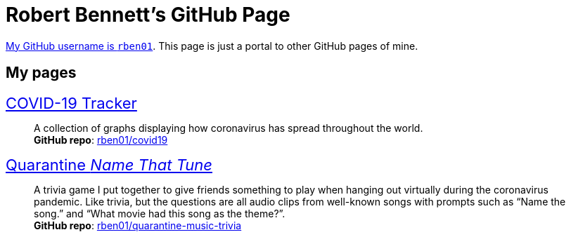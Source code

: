 = Robert Bennett's GitHub Page
:description: My GitHub Pages home page, linking to my other pages.
:stylesheet: styles/clean.css
:nofooter:
:repo-covid: rben01/covid19
:repo-quarantine-music-trivia: rben01/quarantine-music-trivia

// best themes adoc-iconic, adoc-readthedocs, boot-readable, bootstrap.min.css

[.lead]
https://github.com/rben01/[My GitHub username is `rben01`]. This page is just a portal to other GitHub pages of mine.

[pass]
++++
<style>
.hdlist1 { font-size: 22px }
body {
     max-width: 800px;
     margin: 40px auto;
	 padding: 15px
     }
</style>
++++

== My pages

https://rben01.github.io/covid19/[COVID-19 Tracker]::
	A collection of graphs displaying how coronavirus has spread throughout the world. +
	*GitHub repo*: https://github.com/{covid-repo}[{repo-covid}]
https://rben01.github.io/quarantine-music-trivia/[Quarantine _Name That Tune_]::
	A trivia game I put together to give friends something to play when hanging out virtually during the coronavirus pandemic. Like trivia, but the questions are all audio clips from well-known songs with prompts such as "`Name the song.`" and "`What movie had this song as the theme?`". +
	*GitHub repo*: https://github.com/{repo-quarantine-music-trivia}[{repo-quarantine-music-trivia}]
